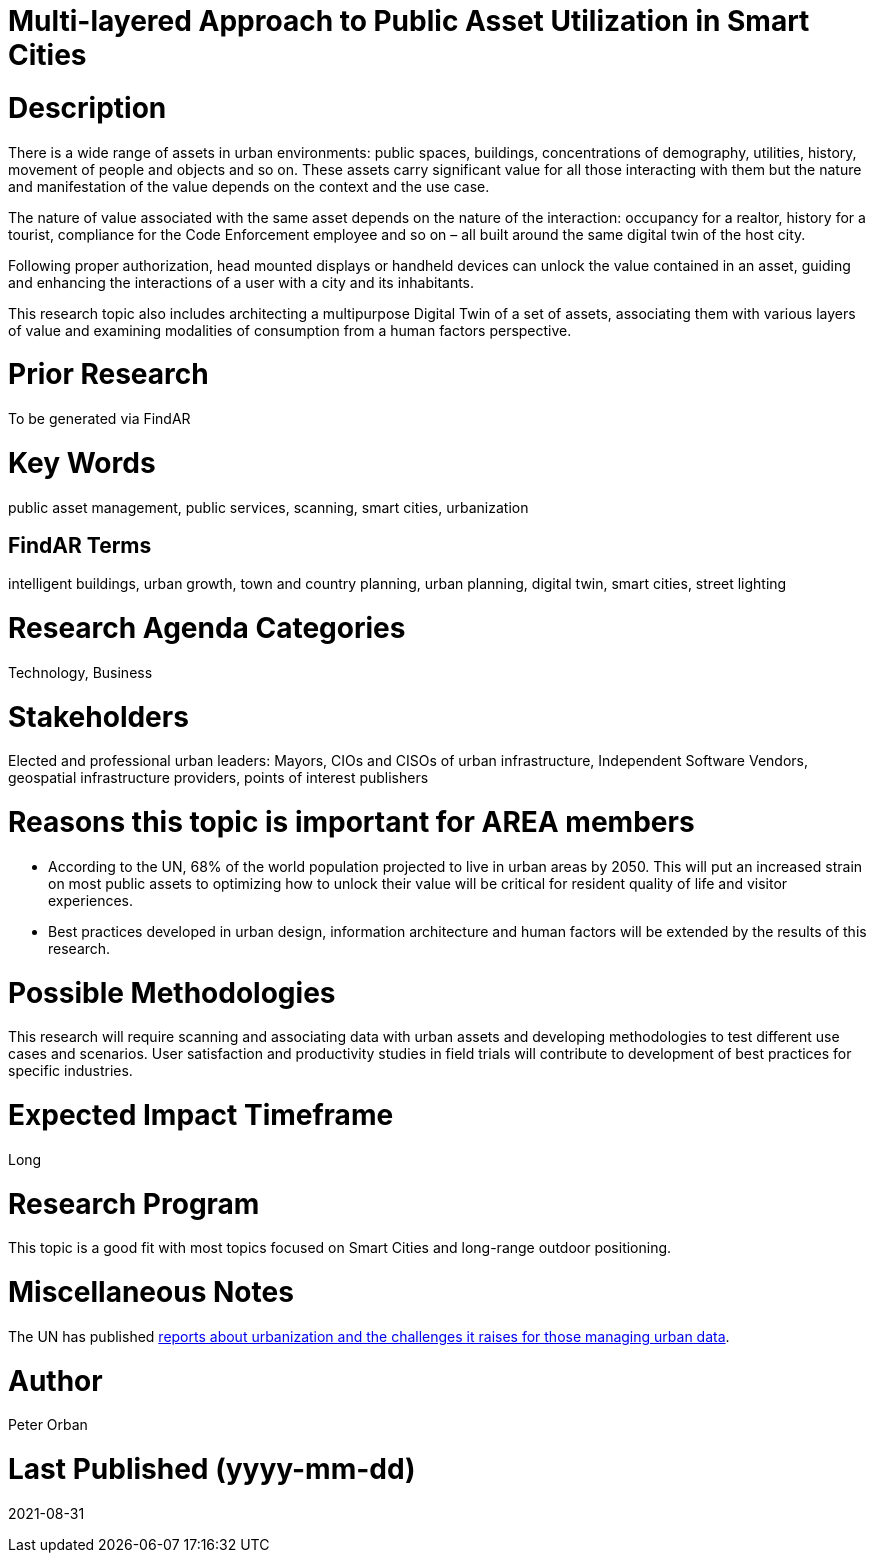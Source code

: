 [[ra-Usmartcities5-multilayer]]

# Multi-layered Approach to Public Asset Utilization in Smart Cities

# Description
There is a wide range of assets in urban environments: public spaces, buildings, concentrations of demography, utilities, history, movement of people and objects and so on. These assets carry significant value for all those interacting with them but the nature and manifestation of the value depends on the context and the use case.

The nature of value associated with the same asset depends on the nature of the interaction: occupancy for a realtor, history for a tourist, compliance for the Code Enforcement employee and so on – all built around the same digital twin of the host city.

Following proper authorization, head mounted displays or handheld devices can unlock the value contained in an asset, guiding and enhancing the interactions of a user with a city and its inhabitants.

This research topic also includes architecting a multipurpose Digital Twin of a set of assets, associating them with various layers of value and examining modalities of consumption from a human factors perspective.

# Prior Research
To be generated via FindAR

# Key Words
public asset management, public services, scanning, smart cities, urbanization

## FindAR Terms
intelligent buildings, urban growth, town and country planning, urban planning, digital twin, smart cities, street lighting

# Research Agenda Categories
Technology, Business

# Stakeholders
Elected and professional urban leaders: Mayors, CIOs and CISOs of urban infrastructure, Independent Software Vendors, geospatial infrastructure providers, points of interest publishers

# Reasons this topic is important for AREA members
- According to the UN, 68% of the world population projected to live in urban areas by 2050. This will put an increased strain on most public assets to optimizing how to unlock their value will be critical for resident quality of life and visitor experiences.
- Best practices developed in urban design, information architecture and human factors will be extended by the results of this research.

# Possible Methodologies
This research will require scanning and associating data with urban assets and developing methodologies to test different use cases and scenarios. User satisfaction and productivity studies in field trials will contribute to development of best practices for specific industries.

# Expected Impact Timeframe
Long

# Research Program
This topic is a good fit with most topics focused on Smart Cities and long-range outdoor positioning.

# Miscellaneous Notes
The UN has published https://www.un.org/development/desa/en/news/population/2018-revision-of-world-urbanization-prospects.html#:~:text=News-,68%25%20of%20the%20world%20population%20projected%20to%20live%20in,areas%20by%202050%2C%20says%20UN&text=Today%2C%2055%25%20of%20the%20world's,increase%20to%2068%25%20by%202050[reports about urbanization and the challenges it raises for those managing urban data].

# Author
Peter Orban

# Last Published (yyyy-mm-dd)
2021-08-31
